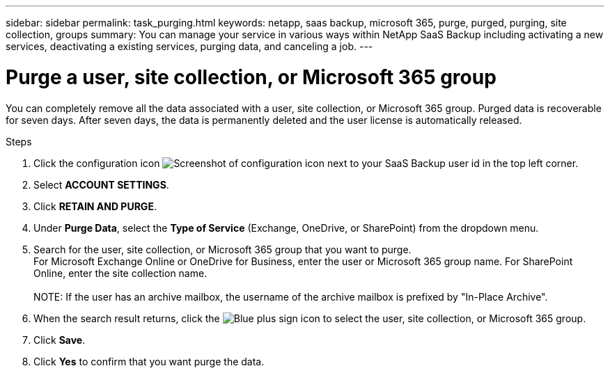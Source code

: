 ---
sidebar: sidebar
permalink: task_purging.html
keywords: netapp, saas backup, microsoft 365, purge, purged, purging, site collection, groups
summary: You can manage your service in various ways within NetApp SaaS Backup including activating a new services, deactivating a existing services, purging data, and canceling a job.
---

= Purge a user, site collection, or Microsoft 365 group
:hardbreaks:
:nofooter:
:icons: font
:linkattrs:
:imagesdir: ./media/

[.lead]
You can completely remove all the data associated with a user, site collection, or Microsoft 365 group. Purged data is recoverable for seven days. After seven days, the data is permanently deleted and the user license is automatically released.

.Steps

. Click the configuration icon image:configure_icon.gif[Screenshot of configuration icon] next to your SaaS Backup user id in the top left corner.
. Select *ACCOUNT SETTINGS*.
. Click *RETAIN AND PURGE*.
. Under *Purge Data*, select the *Type of Service* (Exchange, OneDrive, or SharePoint) from the dropdown menu.
. Search for the user, site collection, or Microsoft 365 group that you want to purge.
  For Microsoft Exchange Online or OneDrive for Business, enter the user or Microsoft 365 group name.  For SharePoint Online, enter the site collection name.
  +
NOTE: If the user has an archive mailbox, the username of the archive mailbox is prefixed by "In-Place Archive".

. When the search result returns, click the image:bluecircle_icon.gif[Blue plus sign icon] to select the user, site collection, or Microsoft 365 group.
. Click *Save*.
. Click *Yes* to confirm that you want purge the data.
